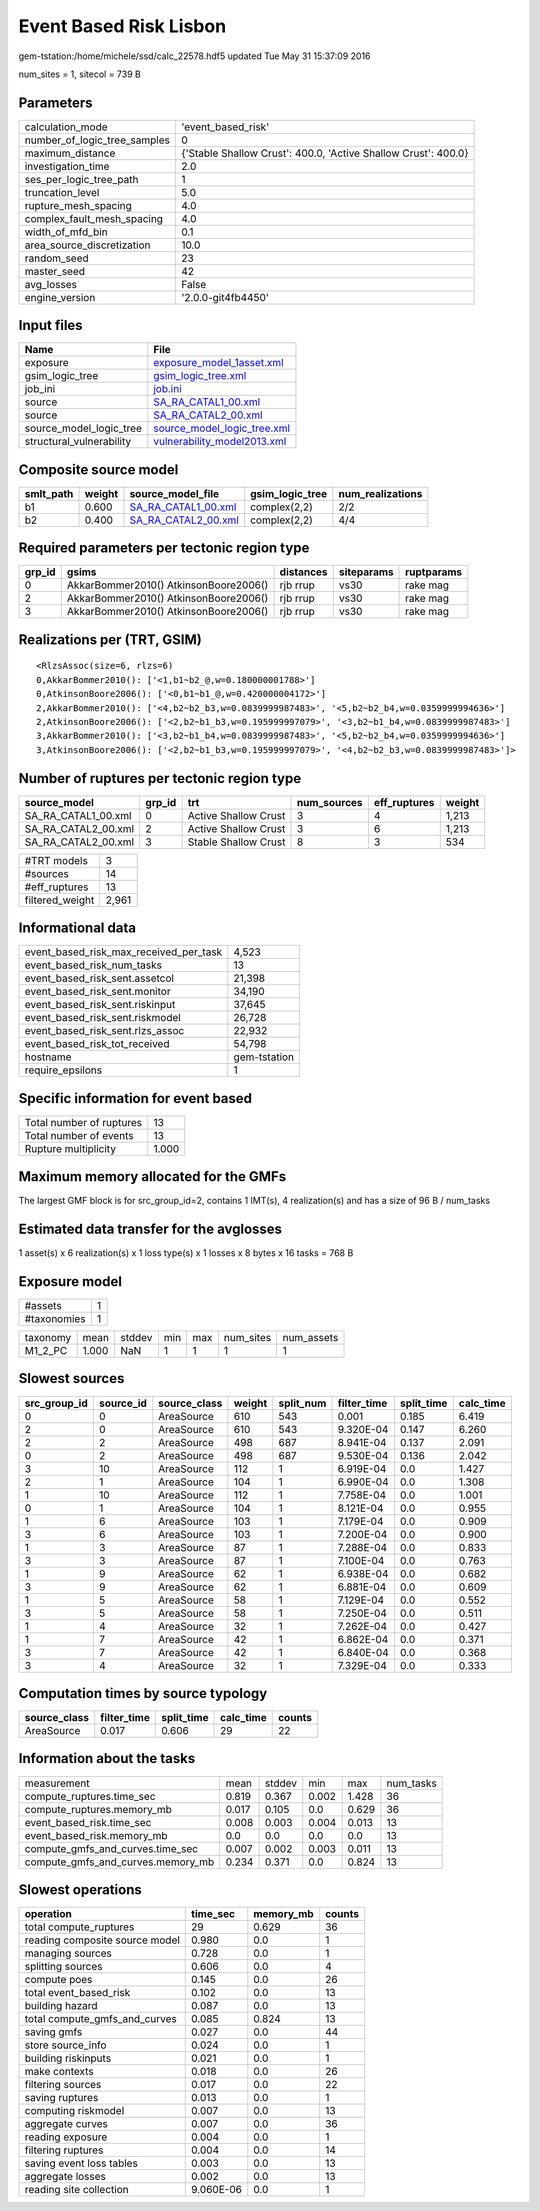 Event Based Risk Lisbon
=======================

gem-tstation:/home/michele/ssd/calc_22578.hdf5 updated Tue May 31 15:37:09 2016

num_sites = 1, sitecol = 739 B

Parameters
----------
============================ ==============================================================
calculation_mode             'event_based_risk'                                            
number_of_logic_tree_samples 0                                                             
maximum_distance             {'Stable Shallow Crust': 400.0, 'Active Shallow Crust': 400.0}
investigation_time           2.0                                                           
ses_per_logic_tree_path      1                                                             
truncation_level             5.0                                                           
rupture_mesh_spacing         4.0                                                           
complex_fault_mesh_spacing   4.0                                                           
width_of_mfd_bin             0.1                                                           
area_source_discretization   10.0                                                          
random_seed                  23                                                            
master_seed                  42                                                            
avg_losses                   False                                                         
engine_version               '2.0.0-git4fb4450'                                            
============================ ==============================================================

Input files
-----------
======================== ============================================================
Name                     File                                                        
======================== ============================================================
exposure                 `exposure_model_1asset.xml <exposure_model_1asset.xml>`_    
gsim_logic_tree          `gsim_logic_tree.xml <gsim_logic_tree.xml>`_                
job_ini                  `job.ini <job.ini>`_                                        
source                   `SA_RA_CATAL1_00.xml <SA_RA_CATAL1_00.xml>`_                
source                   `SA_RA_CATAL2_00.xml <SA_RA_CATAL2_00.xml>`_                
source_model_logic_tree  `source_model_logic_tree.xml <source_model_logic_tree.xml>`_
structural_vulnerability `vulnerability_model2013.xml <vulnerability_model2013.xml>`_
======================== ============================================================

Composite source model
----------------------
========= ====== ============================================ =============== ================
smlt_path weight source_model_file                            gsim_logic_tree num_realizations
========= ====== ============================================ =============== ================
b1        0.600  `SA_RA_CATAL1_00.xml <SA_RA_CATAL1_00.xml>`_ complex(2,2)    2/2             
b2        0.400  `SA_RA_CATAL2_00.xml <SA_RA_CATAL2_00.xml>`_ complex(2,2)    4/4             
========= ====== ============================================ =============== ================

Required parameters per tectonic region type
--------------------------------------------
====== ===================================== ========= ========== ==========
grp_id gsims                                 distances siteparams ruptparams
====== ===================================== ========= ========== ==========
0      AkkarBommer2010() AtkinsonBoore2006() rjb rrup  vs30       rake mag  
2      AkkarBommer2010() AtkinsonBoore2006() rjb rrup  vs30       rake mag  
3      AkkarBommer2010() AtkinsonBoore2006() rjb rrup  vs30       rake mag  
====== ===================================== ========= ========== ==========

Realizations per (TRT, GSIM)
----------------------------

::

  <RlzsAssoc(size=6, rlzs=6)
  0,AkkarBommer2010(): ['<1,b1~b2_@,w=0.180000001788>']
  0,AtkinsonBoore2006(): ['<0,b1~b1_@,w=0.420000004172>']
  2,AkkarBommer2010(): ['<4,b2~b2_b3,w=0.0839999987483>', '<5,b2~b2_b4,w=0.0359999994636>']
  2,AtkinsonBoore2006(): ['<2,b2~b1_b3,w=0.195999997079>', '<3,b2~b1_b4,w=0.0839999987483>']
  3,AkkarBommer2010(): ['<3,b2~b1_b4,w=0.0839999987483>', '<5,b2~b2_b4,w=0.0359999994636>']
  3,AtkinsonBoore2006(): ['<2,b2~b1_b3,w=0.195999997079>', '<4,b2~b2_b3,w=0.0839999987483>']>

Number of ruptures per tectonic region type
-------------------------------------------
=================== ====== ==================== =========== ============ ======
source_model        grp_id trt                  num_sources eff_ruptures weight
=================== ====== ==================== =========== ============ ======
SA_RA_CATAL1_00.xml 0      Active Shallow Crust 3           4            1,213 
SA_RA_CATAL2_00.xml 2      Active Shallow Crust 3           6            1,213 
SA_RA_CATAL2_00.xml 3      Stable Shallow Crust 8           3            534   
=================== ====== ==================== =========== ============ ======

=============== =====
#TRT models     3    
#sources        14   
#eff_ruptures   13   
filtered_weight 2,961
=============== =====

Informational data
------------------
====================================== ============
event_based_risk_max_received_per_task 4,523       
event_based_risk_num_tasks             13          
event_based_risk_sent.assetcol         21,398      
event_based_risk_sent.monitor          34,190      
event_based_risk_sent.riskinput        37,645      
event_based_risk_sent.riskmodel        26,728      
event_based_risk_sent.rlzs_assoc       22,932      
event_based_risk_tot_received          54,798      
hostname                               gem-tstation
require_epsilons                       1           
====================================== ============

Specific information for event based
------------------------------------
======================== =====
Total number of ruptures 13   
Total number of events   13   
Rupture multiplicity     1.000
======================== =====

Maximum memory allocated for the GMFs
-------------------------------------
The largest GMF block is for src_group_id=2, contains 1 IMT(s), 4 realization(s)
and has a size of 96 B / num_tasks

Estimated data transfer for the avglosses
-----------------------------------------
1 asset(s) x 6 realization(s) x 1 loss type(s) x 1 losses x 8 bytes x 16 tasks = 768 B

Exposure model
--------------
=========== =
#assets     1
#taxonomies 1
=========== =

======== ===== ====== === === ========= ==========
taxonomy mean  stddev min max num_sites num_assets
M1_2_PC  1.000 NaN    1   1   1         1         
======== ===== ====== === === ========= ==========

Slowest sources
---------------
============ ========= ============ ====== ========= =========== ========== =========
src_group_id source_id source_class weight split_num filter_time split_time calc_time
============ ========= ============ ====== ========= =========== ========== =========
0            0         AreaSource   610    543       0.001       0.185      6.419    
2            0         AreaSource   610    543       9.320E-04   0.147      6.260    
2            2         AreaSource   498    687       8.941E-04   0.137      2.091    
0            2         AreaSource   498    687       9.530E-04   0.136      2.042    
3            10        AreaSource   112    1         6.919E-04   0.0        1.427    
2            1         AreaSource   104    1         6.990E-04   0.0        1.308    
1            10        AreaSource   112    1         7.758E-04   0.0        1.001    
0            1         AreaSource   104    1         8.121E-04   0.0        0.955    
1            6         AreaSource   103    1         7.179E-04   0.0        0.909    
3            6         AreaSource   103    1         7.200E-04   0.0        0.900    
1            3         AreaSource   87     1         7.288E-04   0.0        0.833    
3            3         AreaSource   87     1         7.100E-04   0.0        0.763    
1            9         AreaSource   62     1         6.938E-04   0.0        0.682    
3            9         AreaSource   62     1         6.881E-04   0.0        0.609    
1            5         AreaSource   58     1         7.129E-04   0.0        0.552    
3            5         AreaSource   58     1         7.250E-04   0.0        0.511    
1            4         AreaSource   32     1         7.262E-04   0.0        0.427    
1            7         AreaSource   42     1         6.862E-04   0.0        0.371    
3            7         AreaSource   42     1         6.840E-04   0.0        0.368    
3            4         AreaSource   32     1         7.329E-04   0.0        0.333    
============ ========= ============ ====== ========= =========== ========== =========

Computation times by source typology
------------------------------------
============ =========== ========== ========= ======
source_class filter_time split_time calc_time counts
============ =========== ========== ========= ======
AreaSource   0.017       0.606      29        22    
============ =========== ========== ========= ======

Information about the tasks
---------------------------
================================= ===== ====== ===== ===== =========
measurement                       mean  stddev min   max   num_tasks
compute_ruptures.time_sec         0.819 0.367  0.002 1.428 36       
compute_ruptures.memory_mb        0.017 0.105  0.0   0.629 36       
event_based_risk.time_sec         0.008 0.003  0.004 0.013 13       
event_based_risk.memory_mb        0.0   0.0    0.0   0.0   13       
compute_gmfs_and_curves.time_sec  0.007 0.002  0.003 0.011 13       
compute_gmfs_and_curves.memory_mb 0.234 0.371  0.0   0.824 13       
================================= ===== ====== ===== ===== =========

Slowest operations
------------------
============================== ========= ========= ======
operation                      time_sec  memory_mb counts
============================== ========= ========= ======
total compute_ruptures         29        0.629     36    
reading composite source model 0.980     0.0       1     
managing sources               0.728     0.0       1     
splitting sources              0.606     0.0       4     
compute poes                   0.145     0.0       26    
total event_based_risk         0.102     0.0       13    
building hazard                0.087     0.0       13    
total compute_gmfs_and_curves  0.085     0.824     13    
saving gmfs                    0.027     0.0       44    
store source_info              0.024     0.0       1     
building riskinputs            0.021     0.0       1     
make contexts                  0.018     0.0       26    
filtering sources              0.017     0.0       22    
saving ruptures                0.013     0.0       1     
computing riskmodel            0.007     0.0       13    
aggregate curves               0.007     0.0       36    
reading exposure               0.004     0.0       1     
filtering ruptures             0.004     0.0       14    
saving event loss tables       0.003     0.0       13    
aggregate losses               0.002     0.0       13    
reading site collection        9.060E-06 0.0       1     
============================== ========= ========= ======